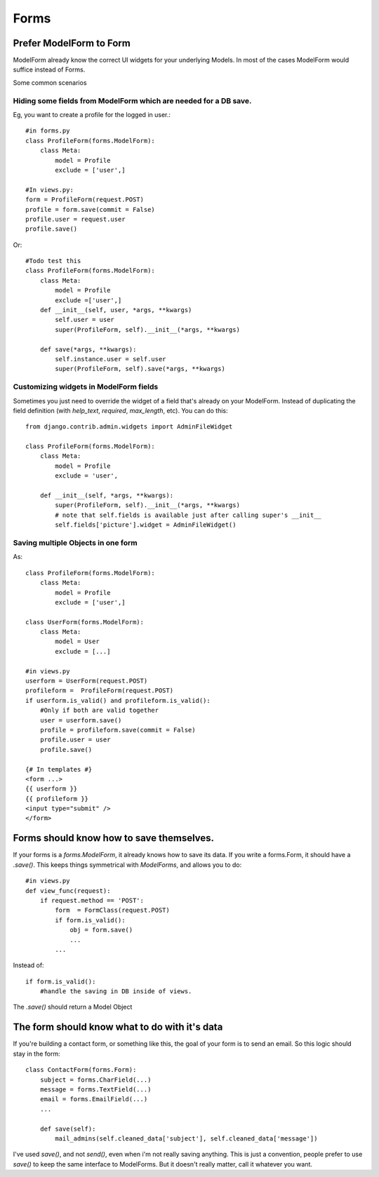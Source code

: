=================
Forms
=================

Prefer ModelForm to Form
--------------------------
ModelForm already know the correct UI widgets for your underlying Models. In
most of the cases ModelForm would suffice instead of Forms.

Some common scenarios

Hiding some fields from ModelForm which are needed for a DB save.
~~~~~~~~~~~~~~~~~~~~~~~~~~~~~~~~~~~~~~~~~~~~~~~~~~~~~~~~~~~~~~~~~~

Eg, you want to create a profile for the logged in user.::

    #in forms.py
    class ProfileForm(forms.ModelForm):
        class Meta:
            model = Profile
            exclude = ['user',]
            
    #In views.py:
    form = ProfileForm(request.POST)
    profile = form.save(commit = False)
    profile.user = request.user
    profile.save()

Or::

    #Todo test this
    class ProfileForm(forms.ModelForm):
        class Meta:
            model = Profile
            exclude =['user',]
        def __init__(self, user, *args, **kwargs)
            self.user = user
            super(ProfileForm, self).__init__(*args, **kwargs)
            
        def save(*args, **kwargs):
            self.instance.user = self.user
            super(ProfileForm, self).save(*args, **kwargs)


Customizing widgets in ModelForm fields
~~~~~~~~~~~~~~~~~~~~~~~~~~~~~~~~~~~~~~~~

Sometimes you just need to override the widget of a field that's already on 
your ModelForm. Instead of duplicating the field definition (with `help_text`, 
`required`, `max_length`, etc). You can do this::
 
    from django.contrib.admin.widgets import AdminFileWidget

    class ProfileForm(forms.ModelForm):
        class Meta:
            model = Profile
            exclude = 'user',
    
        def __init__(self, *args, **kwargs):
            super(ProfileForm, self).__init__(*args, **kwargs)
            # note that self.fields is available just after calling super's __init__
            self.fields['picture'].widget = AdminFileWidget()


Saving multiple Objects in one form
~~~~~~~~~~~~~~~~~~~~~~~~~~~~~~~~~~~

As::

    class ProfileForm(forms.ModelForm):
        class Meta:
            model = Profile
            exclude = ['user',]
            
    class UserForm(forms.ModelForm):
        class Meta:
            model = User
            exclude = [...]
            
    #in views.py
    userform = UserForm(request.POST)
    profileform =  ProfileForm(request.POST)
    if userform.is_valid() and profileform.is_valid():
        #Only if both are valid together
        user = userform.save()
        profile = profileform.save(commit = False)
        profile.user = user
        profile.save()
        
    {# In templates #}
    <form ...>
    {{ userform }}
    {{ profileform }}
    <input type="submit" />
    </form>
    


    
Forms should know how to save themselves.
---------------------------------------------

If your forms is a `forms.ModelForm`, it already knows how to save its data. If you
write a forms.Form, it should have a `.save()`. This keeps things symmetrical with
`ModelForms`, and allows you to do::

    #in views.py
    def view_func(request):
        if request.method == 'POST':
            form  = FormClass(request.POST)
            if form.is_valid():
                obj = form.save()
                ...
            ...

Instead of::

            if form.is_valid():
                #handle the saving in DB inside of views.
                
The `.save()` should return a Model Object


The form should know what to do with it's data
------------------------------------------------

If you're building a contact form, or something like this, the goal of your form is
to send an email. So this logic should stay in the form::

    class ContactForm(forms.Form):
        subject = forms.CharField(...)
        message = forms.TextField(...)
        email = forms.EmailField(...)
        ...
        
        def save(self):
            mail_admins(self.cleaned_data['subject'], self.cleaned_data['message'])

I've used `save()`, and not `send()`, even when i'm not really saving anything. 
This is just a convention, people prefer to use `save()` to keep the same interface to
ModelForms. But it doesn't really matter, call it whatever you want.
